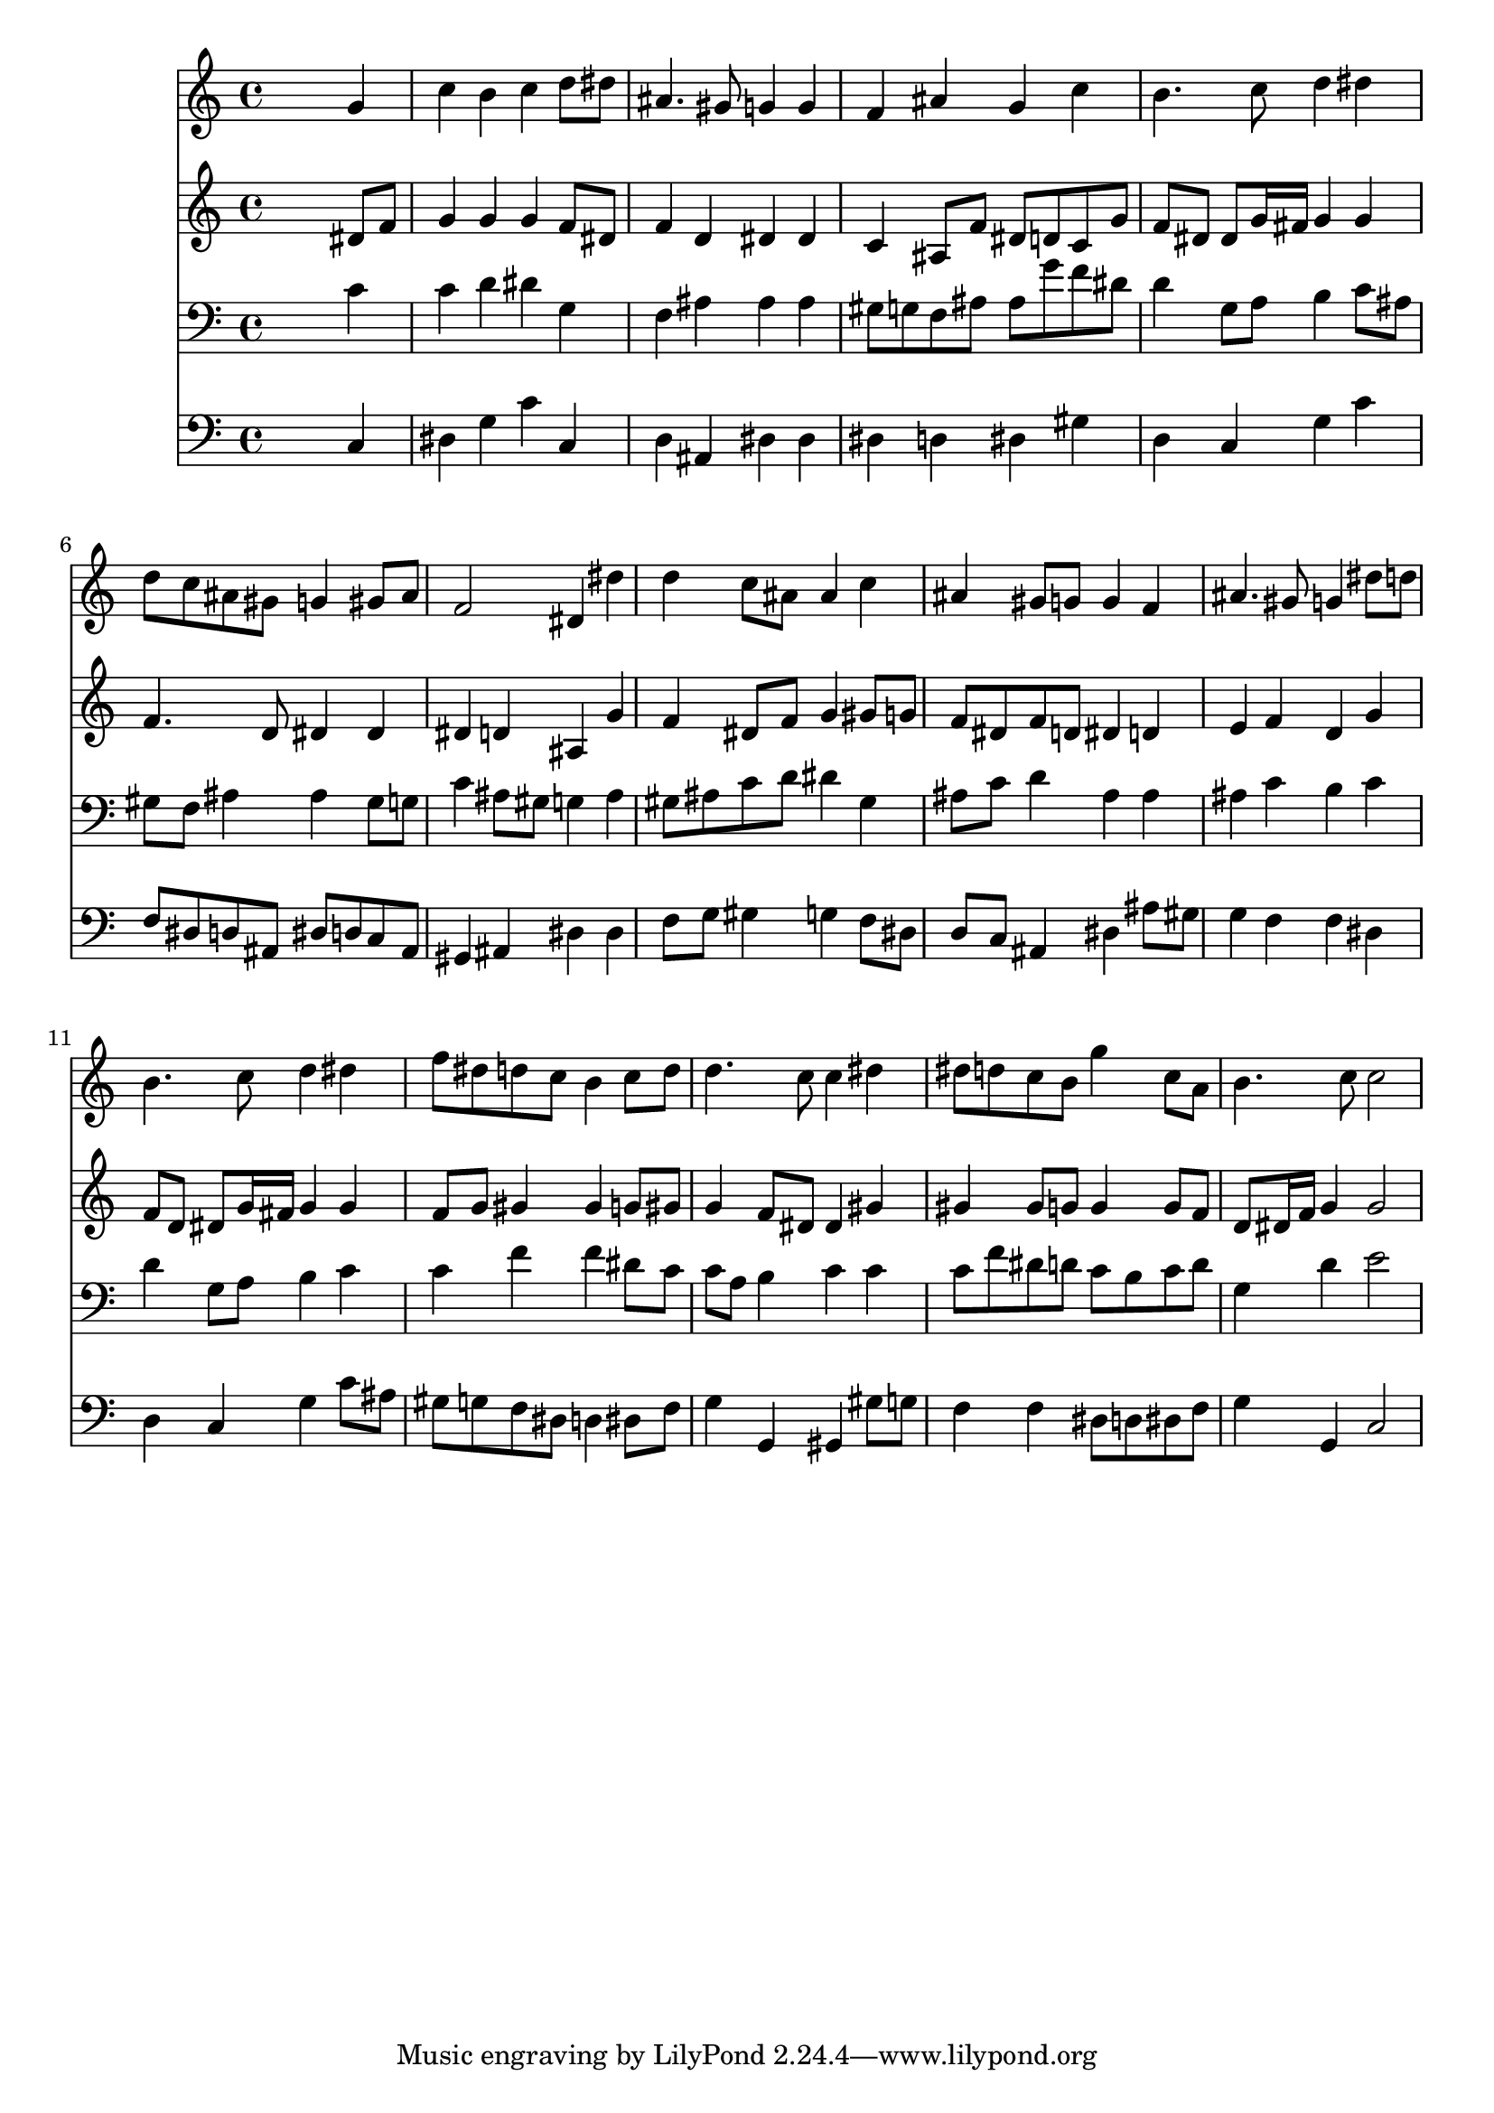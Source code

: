 % Lily was here -- automatically converted by /usr/local/lilypond/usr/bin/midi2ly from 008506b_.mid
\version "2.10.0"


trackAchannelA =  {
  
  \time 4/4 
  

  \key g \minor
  
  \tempo 4 = 96 
  
}

trackA = <<
  \context Voice = channelA \trackAchannelA
>>


trackBchannelA = \relative c {
  
  % [SEQUENCE_TRACK_NAME] Instrument 1
  s2. g''4 |
  % 2
  c b c d8 dis |
  % 3
  ais4. gis8 g4 g |
  % 4
  f ais g c |
  % 5
  b4. c8 d4 dis |
  % 6
  d8 c ais gis g4 gis8 ais |
  % 7
  f2 dis4 dis' |
  % 8
  d c8 ais ais4 c |
  % 9
  ais gis8 g g4 f |
  % 10
  ais4. gis8 g4 dis'8 d |
  % 11
  b4. c8 d4 dis |
  % 12
  f8 dis d c b4 c8 d |
  % 13
  d4. c8 c4 dis |
  % 14
  dis8 d c b g'4 c,8 a |
  % 15
  b4. c8 c2 |
  % 16
  
}

trackB = <<
  \context Voice = channelA \trackBchannelA
>>


trackCchannelA =  {
  
  % [SEQUENCE_TRACK_NAME] Instrument 2
  
}

trackCchannelB = \relative c {
  s2. dis'8 f |
  % 2
  g4 g g f8 dis |
  % 3
  f4 d dis dis |
  % 4
  c ais8 f' dis d c g' |
  % 5
  f dis dis g16 fis g4 g |
  % 6
  f4. d8 dis4 dis |
  % 7
  dis d ais g' |
  % 8
  f dis8 f g4 gis8 g |
  % 9
  f dis f d dis4 d |
  % 10
  e f d g |
  % 11
  f8 d dis g16 fis g4 g |
  % 12
  f8 g gis4 gis g8 gis |
  % 13
  g4 f8 dis dis4 gis |
  % 14
  gis gis8 g g4 g8 f |
  % 15
  d dis16 f g4 g2 |
  % 16
  
}

trackC = <<
  \context Voice = channelA \trackCchannelA
  \context Voice = channelB \trackCchannelB
>>


trackDchannelA =  {
  
  % [SEQUENCE_TRACK_NAME] Instrument 3
  
}

trackDchannelB = \relative c {
  s2. c'4 |
  % 2
  c d dis g, |
  % 3
  f ais ais ais |
  % 4
  gis8 g f ais ais g' f dis |
  % 5
  d4 g,8 a b4 c8 ais |
  % 6
  gis f ais4 ais gis8 g |
  % 7
  c4 ais8 gis g4 ais |
  % 8
  gis8 ais c d dis4 gis, |
  % 9
  ais8 c d4 ais ais |
  % 10
  ais c b c |
  % 11
  d g,8 a b4 c |
  % 12
  c f f dis8 c |
  % 13
  c a b4 c c |
  % 14
  c8 f dis d c b c d |
  % 15
  g,4 d' e2 |
  % 16
  
}

trackD = <<

  \clef bass
  
  \context Voice = channelA \trackDchannelA
  \context Voice = channelB \trackDchannelB
>>


trackEchannelA =  {
  
  % [SEQUENCE_TRACK_NAME] Instrument 4
  
}

trackEchannelB = \relative c {
  s2. c4 |
  % 2
  dis g c c, |
  % 3
  d ais dis dis |
  % 4
  dis d dis gis |
  % 5
  d c g' c |
  % 6
  f,8 dis d ais dis d c ais |
  % 7
  gis4 ais dis dis |
  % 8
  f8 g gis4 g f8 dis |
  % 9
  d c ais4 dis ais'8 gis |
  % 10
  g4 f f dis |
  % 11
  d c g' c8 ais |
  % 12
  gis g f dis d4 dis8 f |
  % 13
  g4 g, gis gis'8 g |
  % 14
  f4 f dis8 d dis f |
  % 15
  g4 g, c2 |
  % 16
  
}

trackE = <<

  \clef bass
  
  \context Voice = channelA \trackEchannelA
  \context Voice = channelB \trackEchannelB
>>


\score {
  <<
    \context Staff=trackB \trackB
    \context Staff=trackC \trackC
    \context Staff=trackD \trackD
    \context Staff=trackE \trackE
  >>
}
